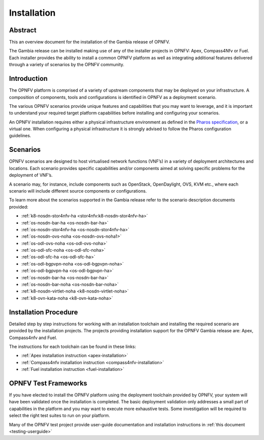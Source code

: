 .. _opnfv-installation:

.. This work is licensed under a Creative Commons Attribution 4.0 International License.
.. SPDX-License-Identifier: CC-BY-4.0
.. (c) Sofia Wallin Ericsson AB and other contributors

============
Installation
============

Abstract
========

This an overview document for the installation of the Gambia release of OPNFV.

The Gambia release can be installed making use of any of the installer projects in OPNFV:
Apex, Compass4Nfv or Fuel. Each installer provides the ability to install a common OPNFV
platform as well as integrating additional features delivered through a variety of scenarios by
the OPNFV community.


Introduction
============

The OPNFV platform is comprised of a variety of upstream components that may be deployed on your
infrastructure. A composition of components, tools and configurations is identified in OPNFV as a
deployment scenario.

The various OPNFV scenarios provide unique features and capabilities that you may want to leverage, and
it is important to understand your required target platform capabilities before installing and
configuring your scenarios.

An OPNFV installation requires either a physical infrastructure environment as defined
in the `Pharos specification <https://wiki.opnfv.org/display/pharos/Pharos+Specification>`_, or a virtual one.
When configuring a physical infrastructure it is strongly advised to follow the Pharos configuration guidelines.


Scenarios
=========

OPNFV scenarios are designed to host virtualised network functions (VNF’s) in a variety of deployment
architectures and locations. Each scenario provides specific capabilities and/or components aimed at
solving specific problems for the deployment of VNF’s.

A scenario may, for instance, include components such as OpenStack, OpenDaylight, OVS, KVM etc.,
where each scenario will include different source components or configurations.

To learn more about the scenarios supported in the Gambia release refer to the scenario
description documents provided:

- :ref:`k8-nosdn-stor4nfv-ha <stor4nfv:k8-nosdn-stor4nfv-ha>`
- :ref:`os-nosdn-bar-ha <os-nosdn-bar-ha>`
- :ref:`os-nosdn-stor4nfv-ha <os-nosdn-stor4nfv-ha>`
- :ref:`os-nosdn-ovs-noha <os-nosdn-ovs-noha1>`
- :ref:`os-odl-ovs-noha <os-odl-ovs-noha>`
- :ref:`os-odl-sfc-noha <os-odl-sfc-noha>`
- :ref:`os-odl-sfc-ha <os-odl-sfc-ha>`
- :ref:`os-odl-bgpvpn-noha <os-odl-bgpvpn-noha>`
- :ref:`os-odl-bgpvpn-ha <os-odl-bgpvpn-ha>`
- :ref:`os-nosdn-bar-ha <os-nosdn-bar-ha>`
- :ref:`os-nosdn-bar-noha <os-nosdn-bar-noha>`
- :ref:`k8-nosdn-virtlet-noha <k8-nosdn-virtlet-noha>`
- :ref:`k8-ovn-kata-noha <k8-ovn-kata-noha>`

Installation Procedure
======================

Detailed step by step instructions for working with an installation toolchain and installing
the required scenario are provided by the installation projects. The projects providing installation
support for the OPNFV Gambia release are: Apex, Compass4nfv and Fuel.

The instructions for each toolchain can be found in these links:

- :ref:`Apex installation instruction <apex-installation>`
- :ref:`Compass4nfv installation instruction <compass4nfv-installation>`
- :ref:`Fuel installation instruction <fuel-installation>`

OPNFV Test Frameworks
=====================

If you have elected to install the OPNFV platform using the deployment toolchain provided by OPNFV,
your system will have been validated once the installation is completed.
The basic deployment validation only addresses a small part of capabilities in
the platform and you may want to execute more exhaustive tests. Some investigation will be required to
select the right test suites to run on your platform.

Many of the OPNFV test project provide user-guide documentation and installation instructions in :ref:`this document <testing-userguide>`
